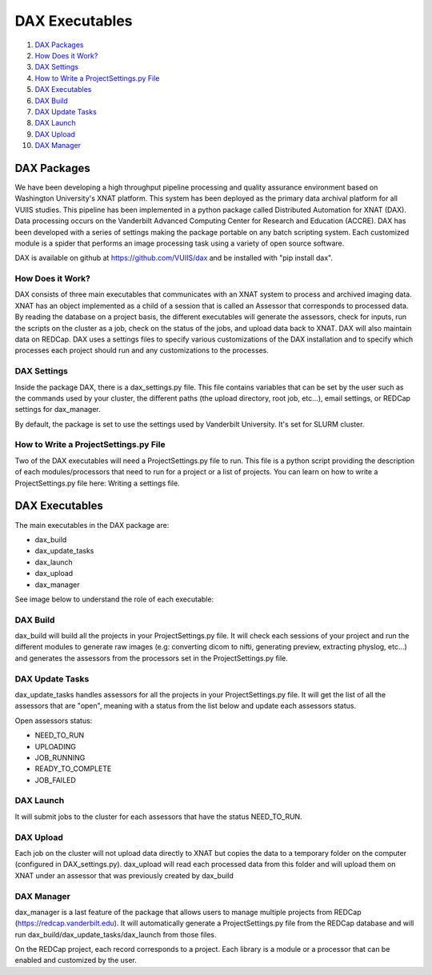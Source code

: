 DAX Executables
===============

1.  `DAX Packages <#dax-packages>`__
2.  `How Does it Work? <#how-does-it-work>`__
3.  `DAX Settings <#dax-settings>`__
4.  `How to Write a ProjectSettings.py File <#how-to-write-projectsettings-file>`__
5.  `DAX Executables <#dax-executables>`__
6.  `DAX Build <#dax-build>`__
7.  `DAX Update Tasks <#dax-update-tasks>`__
8.  `DAX Launch <#dax-launch>`__
9.  `DAX Upload <#dax-upload>`__
10. `DAX Manager <#dax-manager>`__

------------
DAX Packages
------------

We have been developing a high throughput pipeline processing and quality assurance environment based on Washington University's XNAT platform. This system has been deployed as the primary data archival platform for all VUIIS studies. This pipeline has been implemented in a python package called Distributed Automation for XNAT (DAX). Data processing occurs on the Vanderbilt Advanced Computing Center for Research and Education (ACCRE). DAX has been developed with a series of settings making the package portable on any batch scripting system. Each customized module is a spider that performs an image processing task using a variety of open source software.

DAX is available on github at https://github.com/VUIIS/dax and be installed with "pip install dax".

How Does it Work?
~~~~~~~~~~~~~~~~~

DAX consists of three main executables that communicates with an XNAT system to process and archived imaging data. XNAT has an object implemented as a child of a session that is called an Assessor that corresponds to processed data. By reading the database on a project basis, the different executables will generate the assessors, check for inputs, run the scripts on the cluster as a job, check on the status of the jobs, and upload data back to XNAT. DAX will also maintain data on REDCap. DAX uses a settings files to specify various customizations of the DAX installation and to specify which processes each project should run and any customizations to the processes.

DAX Settings
~~~~~~~~~~~~

Inside the package DAX, there is a dax_settings.py file. This file contains variables that can be set by the user such as the commands used by your cluster, the different paths (the upload directory, root job, etc...), email settings, or REDCap settings for dax_manager.

By default, the package is set to use the settings used by Vanderbilt University. It's set for SLURM cluster.

How to Write a ProjectSettings.py File
~~~~~~~~~~~~~~~~~~~~~~~~~~~~~~~~~~~~~~

Two of the DAX executables will need a ProjectSettings.py file to run. This file is a python script providing the description of each modules/processors that need to run for a project or a list of projects. You can learn on how to write a ProjectSettings.py file here: Writing a settings file.

---------------
DAX Executables
---------------

The main executables in the DAX package are:

- dax_build
- dax_update_tasks
- dax_launch
- dax_upload
- dax_manager

See image below to understand the role of each executable:

	.. image:: images/dax_executables/life_cycle_of_dax_task.png

DAX Build
~~~~~~~~~

dax_build will build all the projects in your ProjectSettings.py file. It will check each sessions of your project and run the different modules to generate raw images (e.g: converting dicom to nifti, generating preview, extracting physlog, etc...) and generates the assessors from the processors set in the ProjectSettings.py file.

DAX Update Tasks
~~~~~~~~~~~~~~~~

dax_update_tasks handles assessors for all the projects in your ProjectSettings.py file. It will get the list of all the assessors that are "open", meaning with a status from the list below and update each assessors status.

Open assessors status:

- NEED_TO_RUN
- UPLOADING
- JOB_RUNNING
- READY_TO_COMPLETE
- JOB_FAILED

DAX Launch
~~~~~~~~~~

It will submit jobs to the cluster for each assessors that have the status NEED_TO_RUN.

DAX Upload
~~~~~~~~~~

Each job on the cluster will not upload data directly to XNAT but copies the data to a temporary folder on the computer (configured in DAX_settings.py). dax_upload will read each processed data from this folder and will upload them on XNAT under an assessor that was previously created by dax_build

DAX Manager
~~~~~~~~~~~

dax_manager is a last feature of the package that allows users to manage multiple projects from REDCap (https://redcap.vanderbilt.edu). It will automatically generate a ProjectSettings.py file from the REDCap database and will run dax_build/dax_update_tasks/dax_launch from those files.

On the REDCap project, each record corresponds to a project. Each library is a module or a processor that can be enabled and customized by the user.

